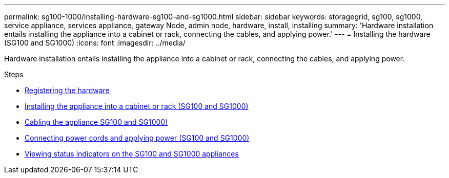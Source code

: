 ---
permalink: sg100-1000/installing-hardware-sg100-and-sg1000.html
sidebar: sidebar
keywords: storagegrid, sg100, sg1000, service appliance, services appliance, gateway Node, admin node, hardware, install, installing
summary: 'Hardware installation entails installing the appliance into a cabinet or rack, connecting the cables, and applying power.'
---
= Installing the hardware (SG100 and SG1000)
:icons: font
:imagesdir: ../media/

[.lead]
Hardware installation entails installing the appliance into a cabinet or rack, connecting the cables, and applying power.

.Steps

* xref:registering-hardware-sg100-and-sg1000.adoc[Registering the hardware]
* xref:installing-appliance-in-cabinet-or-rack-sg100-and-sg1000.adoc[Installing the appliance into a cabinet or rack (SG100 and SG1000)]
* xref:cabling-appliance-sg100-and-sg1000.adoc[Cabling the appliance SG100 and SG1000)]
* xref:connecting-power-cords-and-applying-power-sg100-and-sg1000.adoc[Connecting power cords and applying power (SG100 and SG1000)]
* xref:viewing-status-indicators-on-sg100-and-sg1000-appliances.adoc[Viewing status indicators on the SG100 and SG1000 appliances]
